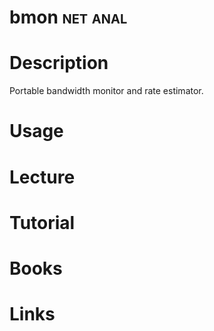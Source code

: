 #+TAGS: net anal


* bmon                                                             :net:anal:

* Description
Portable bandwidth monitor and rate estimator.

* Usage
* Lecture
* Tutorial
* Books
* Links
